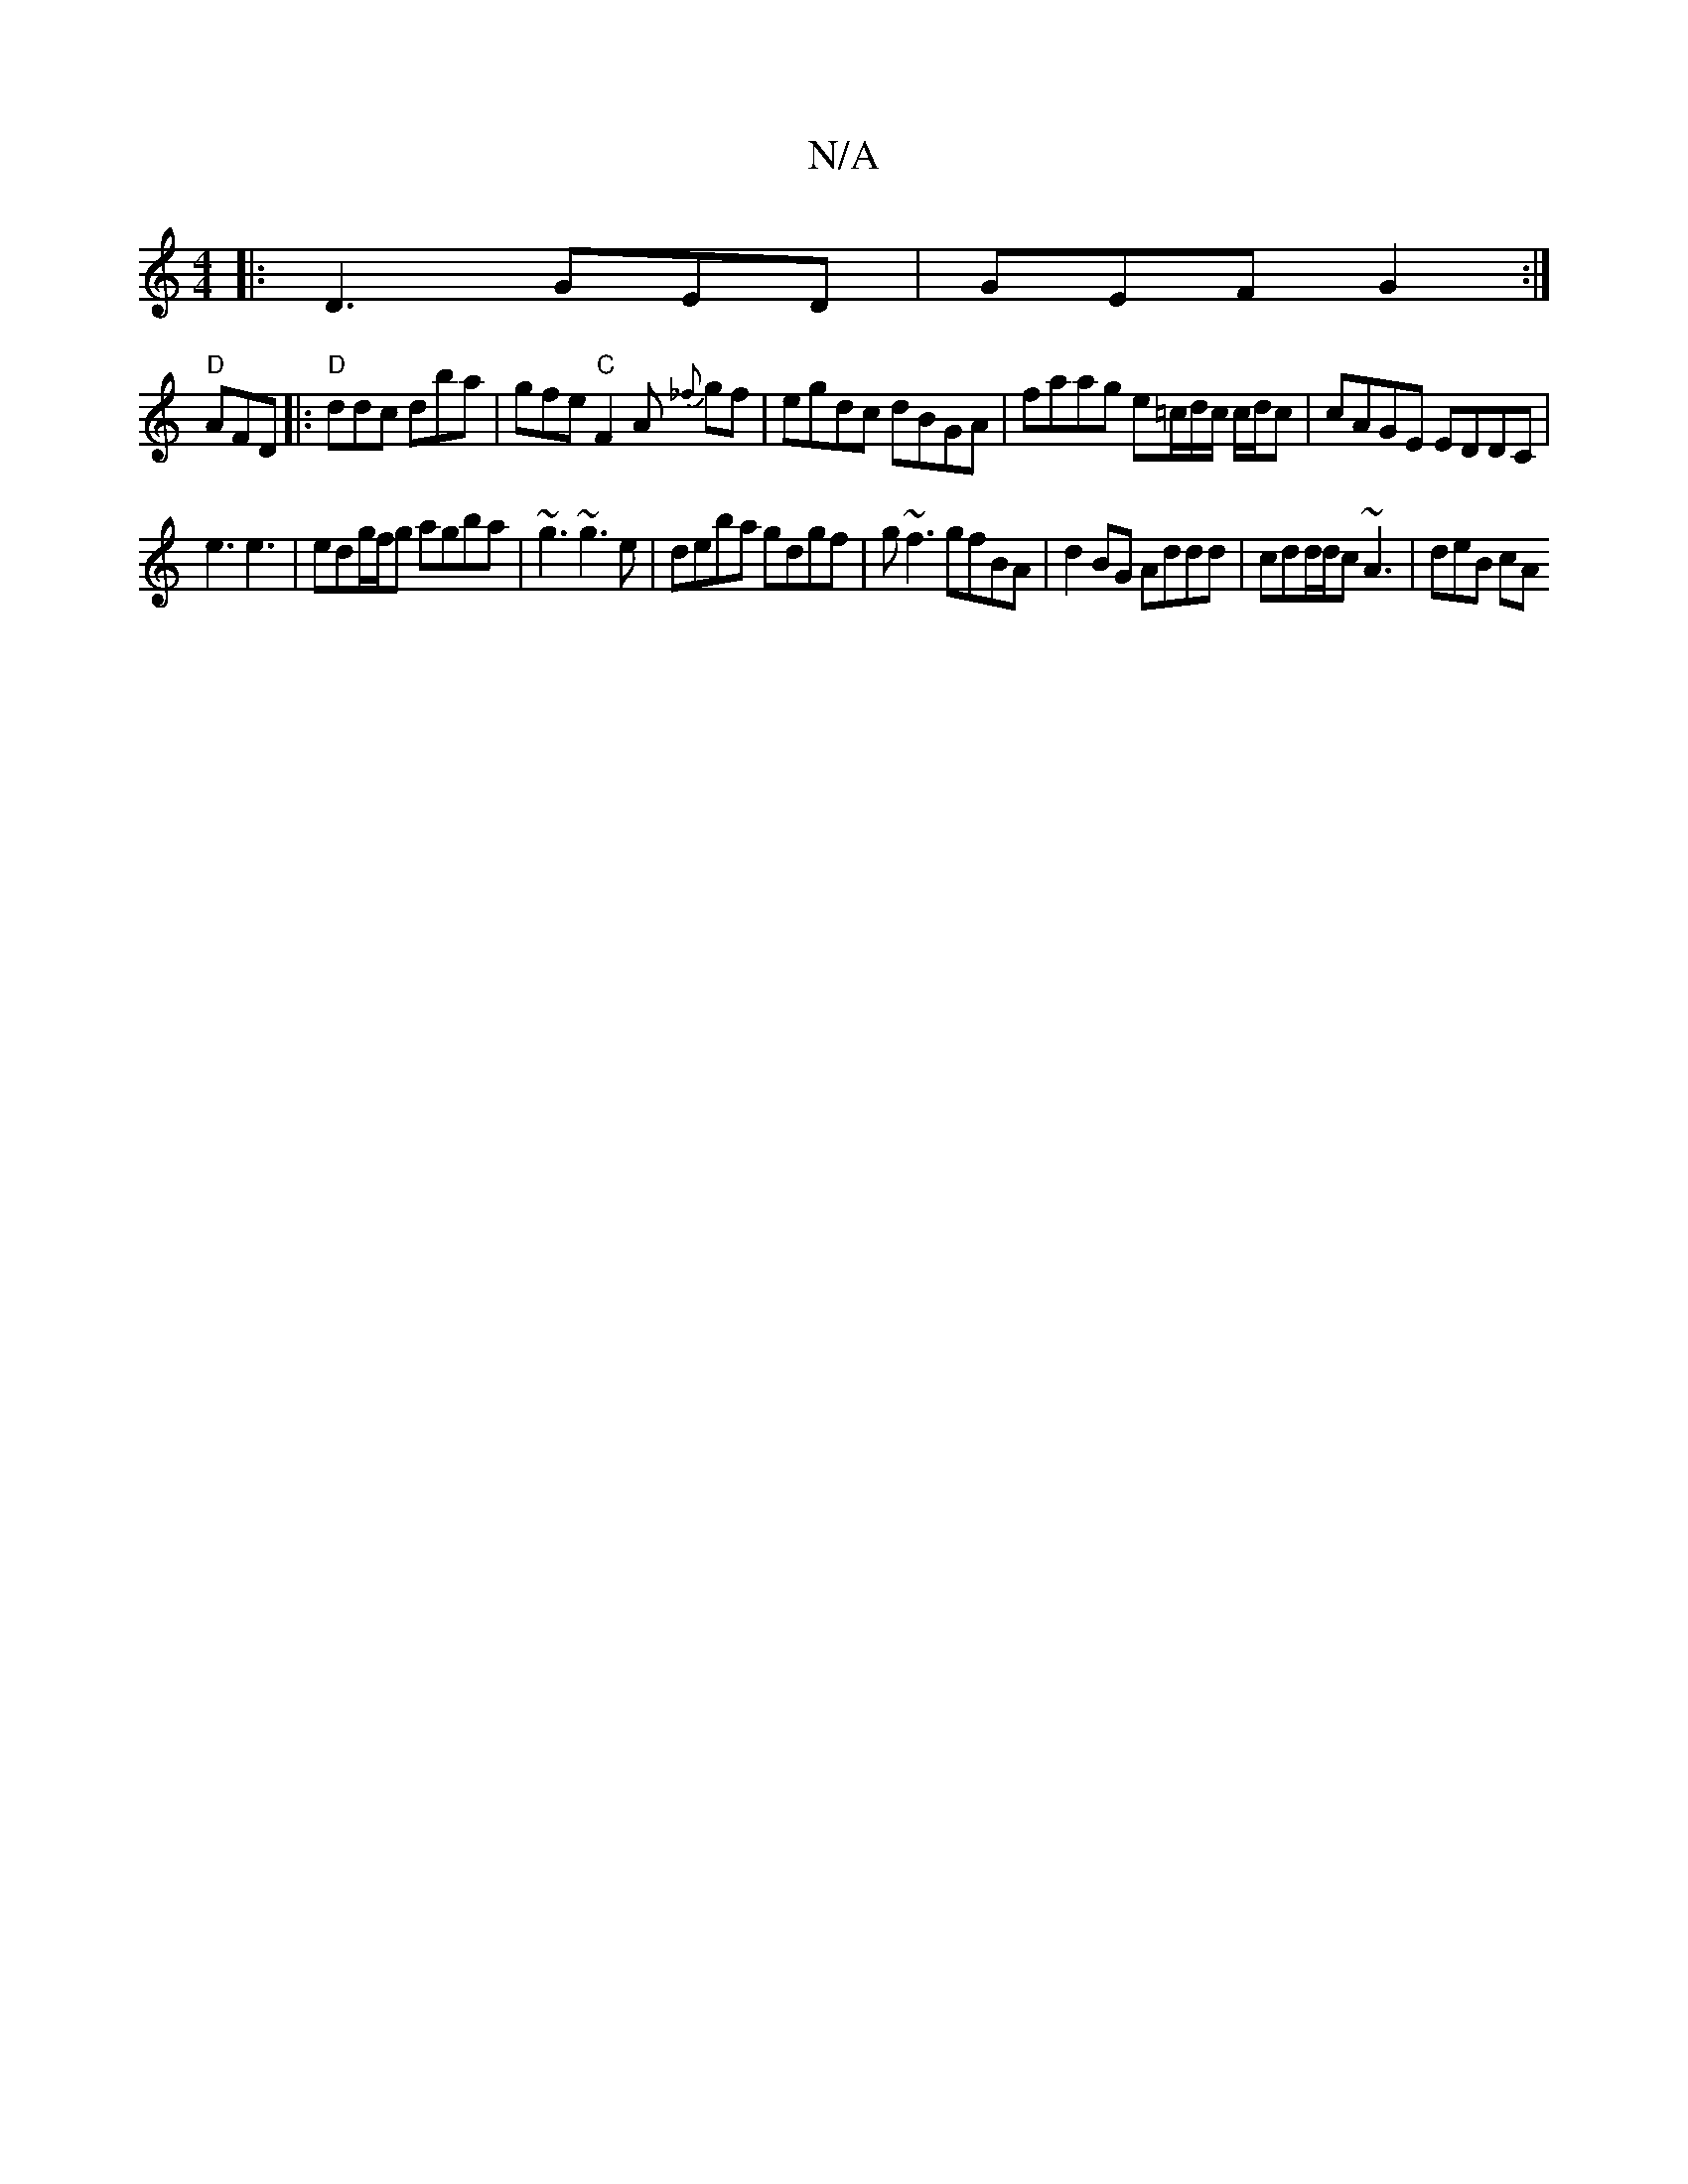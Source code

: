 X:1
T:N/A
M:4/4
R:N/A
K:Cmajor
|: D3 GED | GEF G2 :|
"D" AFD |:"D"ddc dba | gfe "C"F2A {_f}gf | egdc dBGA | faag e=c/d/c/ c/d/c | cAGE EDDC |
e3 e3 | edg/f/g agba| ~g3 ~g3e | deba gdgf | g~f3 gfBA | d2BG Addd | cdd/d/c ~A3 | deB cA